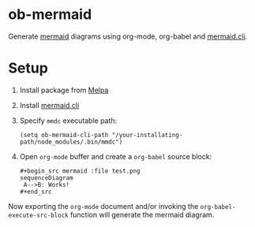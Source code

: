 
* ob-mermaid

Generate [[https://mermaidjs.github.io/][mermaid]] diagrams using org-mode, org-babel and [[https://github.com/mermaidjs/mermaid.cli][mermaid.cli]].

* Setup

1. Install package from [[https://melpa.org/#/getting-started][Melpa]]
2. Install [[https://github.com/mermaidjs/mermaid.cli][mermaid.cli]]
3. Specify =mmdc= executable path:
  #+begin_src elisp
  (setq ob-mermaid-cli-path "/your-installating-path/node_modules/.bin/mmdc")
  #+end_src
4. Open =org-mode= buffer and create a =org-babel= source block:
  : #+begin_src mermaid :file test.png
  : sequenceDiagram
  :  A-->B: Works!
  : #+end_src

Now exporting the =org-mode= document and/or invoking the =org-babel-execute-src-block= function
will generate the mermaid diagram.

